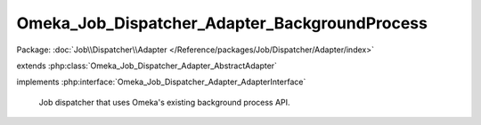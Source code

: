 ----------------------------------------------
Omeka_Job_Dispatcher_Adapter_BackgroundProcess
----------------------------------------------

Package: :doc:`Job\\Dispatcher\\Adapter </Reference/packages/Job/Dispatcher/Adapter/index>`

.. php:class:: Omeka_Job_Dispatcher_Adapter_BackgroundProcess

extends :php:class:`Omeka_Job_Dispatcher_Adapter_AbstractAdapter`

implements :php:interface:`Omeka_Job_Dispatcher_Adapter_AdapterInterface`

    Job dispatcher that uses Omeka's existing background process API.

    .. php:method:: send($encodedJob, $metadata)

        Dispatches a background process that executes the given job.

        NOTE: No user account is bootstrapped when background.php runs (since it
        is CLI), so if a process triggers its own subprocesses, those will be
        listed as belonging to no user (ID = 0).

        :param $encodedJob:
        :param $metadata:

    .. php:method:: setProcessDispatcher(Omeka_Job_Process_Dispatcher $dispatcher)

        For test purposes.

        :type $dispatcher: Omeka_Job_Process_Dispatcher
        :param $dispatcher:

    .. php:method:: getProcessDispatcher()

    .. php:method:: __construct($options = null)

        :type $options: array|null
        :param $options: Optional Options to instantiate in the adapter.

    .. php:method:: _setOptions($options)

        :param $options:

    .. php:method:: getOption($name)

        Retrieve an option by name as it was passed to the constructor of the
        adapter.

        :type $name: string
        :param $name:

    .. php:method:: hasOption($name)

        Whether or not the given option has been set.

        :type $name: string
        :param $name:

    .. php:method:: setQueueName($name)

        Adapter implementations do not understand named queues by default, so
        this default implementation returns false.  Override this in subclasses
        to specify the correct behavior.

        :param $name:
